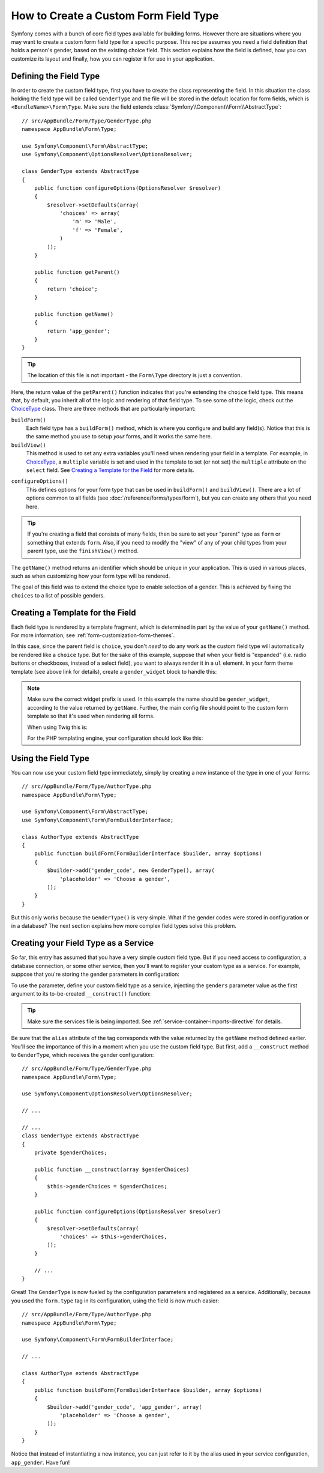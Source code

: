 .. index::
   single: Form; Custom field type

How to Create a Custom Form Field Type
======================================

Symfony comes with a bunch of core field types available for building forms.
However there are situations where you may want to create a custom form field
type for a specific purpose. This recipe assumes you need a field definition
that holds a person's gender, based on the existing choice field. This section
explains how the field is defined, how you can customize its layout and finally,
how you can register it for use in your application.

Defining the Field Type
-----------------------

In order to create the custom field type, first you have to create the class
representing the field. In this situation the class holding the field type
will be called ``GenderType`` and the file will be stored in the default location
for form fields, which is ``<BundleName>\Form\Type``. Make sure the field extends
:class:`Symfony\\Component\\Form\\AbstractType`::

    // src/AppBundle/Form/Type/GenderType.php
    namespace AppBundle\Form\Type;

    use Symfony\Component\Form\AbstractType;
    use Symfony\Component\OptionsResolver\OptionsResolver;

    class GenderType extends AbstractType
    {
        public function configureOptions(OptionsResolver $resolver)
        {
            $resolver->setDefaults(array(
                'choices' => array(
                    'm' => 'Male',
                    'f' => 'Female',
                )
            ));
        }

        public function getParent()
        {
            return 'choice';
        }

        public function getName()
        {
            return 'app_gender';
        }
    }

.. tip::

    The location of this file is not important - the ``Form\Type`` directory
    is just a convention.

Here, the return value of the ``getParent()`` function indicates that you're
extending the ``choice`` field type. This means that, by default, you inherit
all of the logic and rendering of that field type. To see some of the logic,
check out the `ChoiceType`_ class. There are three methods that are particularly
important:

``buildForm()``
    Each field type has a ``buildForm()`` method, which is where
    you configure and build any field(s). Notice that this is the same method
    you use to setup *your* forms, and it works the same here.

``buildView()``
    This method is used to set any extra variables you'll
    need when rendering your field in a template. For example, in `ChoiceType`_,
    a ``multiple`` variable is set and used in the template to set (or not
    set) the ``multiple`` attribute on the ``select`` field. See `Creating a Template for the Field`_
    for more details.

.. versionadded:: 2.7
    The ``configureOptions()`` method was introduced in Symfony 2.7. Previously,
    the method was called ``setDefaultOptions()``.

``configureOptions()``
    This defines options for your form type that
    can be used in ``buildForm()`` and ``buildView()``. There are a lot of
    options common to all fields (see :doc:`/reference/forms/types/form`),
    but you can create any others that you need here.

.. tip::

    If you're creating a field that consists of many fields, then be sure
    to set your "parent" type as ``form`` or something that extends ``form``.
    Also, if you need to modify the "view" of any of your child types from
    your parent type, use the ``finishView()`` method.

The ``getName()`` method returns an identifier which should be unique in
your application. This is used in various places, such as when customizing
how your form type will be rendered.

The goal of this field was to extend the choice type to enable selection of
a gender. This is achieved by fixing the ``choices`` to a list of possible
genders.

Creating a Template for the Field
---------------------------------

Each field type is rendered by a template fragment, which is determined in
part by the value of your ``getName()`` method. For more information, see
:ref:`form-customization-form-themes`.

In this case, since the parent field is ``choice``, you don't *need* to do
any work as the custom field type will automatically be rendered like a ``choice``
type. But for the sake of this example, suppose that when your field is "expanded"
(i.e. radio buttons or checkboxes, instead of a select field), you want to
always render it in a ``ul`` element. In your form theme template (see above
link for details), create a ``gender_widget`` block to handle this:

.. configuration-block::

    .. code-block:: html+twig

        {# app/Resources/views/form/fields.html.twig #}
        {% block gender_widget %}
            {% spaceless %}
                {% if expanded %}
                    <ul {{ block('widget_container_attributes') }}>
                    {% for child in form %}
                        <li>
                            {{ form_widget(child) }}
                            {{ form_label(child) }}
                        </li>
                    {% endfor %}
                    </ul>
                {% else %}
                    {# just let the choice widget render the select tag #}
                    {{ block('choice_widget') }}
                {% endif %}
            {% endspaceless %}
        {% endblock %}

    .. code-block:: html+php

        <!-- app/Resources/views/form/gender_widget.html.php -->
        <?php if ($expanded) : ?>
            <ul <?php $view['form']->block($form, 'widget_container_attributes') ?>>
            <?php foreach ($form as $child) : ?>
                <li>
                    <?php echo $view['form']->widget($child) ?>
                    <?php echo $view['form']->label($child) ?>
                </li>
            <?php endforeach ?>
            </ul>
        <?php else : ?>
            <!-- just let the choice widget render the select tag -->
            <?php echo $view['form']->renderBlock('choice_widget') ?>
        <?php endif ?>

.. note::

    Make sure the correct widget prefix is used. In this example the name should
    be ``gender_widget``, according to the value returned by ``getName``.
    Further, the main config file should point to the custom form template
    so that it's used when rendering all forms.

    When using Twig this is:

    .. configuration-block::

        .. code-block:: yaml

            # app/config/config.yml
            twig:
                form_themes:
                    - 'form/fields.html.twig'

        .. code-block:: xml

            <!-- app/config/config.xml -->
            <twig:config>
                <twig:form-theme>form/fields.html.twig</twig:form-theme>
            </twig:config>

        .. code-block:: php

            // app/config/config.php
            $container->loadFromExtension('twig', array(
                'form_themes' => array(
                    'form/fields.html.twig',
                ),
            ));

    For the PHP templating engine, your configuration should look like this:

    .. configuration-block::

        .. code-block:: yaml

            # app/config/config.yml
            framework:
                templating:
                    form:
                        resources:
                            - ':form:fields.html.php'

        .. code-block:: xml

            <!-- app/config/config.xml -->
            <?xml version="1.0" encoding="UTF-8" ?>
            <container xmlns="http://symfony.com/schema/dic/services"
                xmlns:xsi="http://www.w3.org/2001/XMLSchema-instance"
                xmlns:framework="http://symfony.com/schema/dic/symfony"
                xsi:schemaLocation="http://symfony.com/schema/dic/services http://symfony.com/schema/dic/services/services-1.0.xsd
                http://symfony.com/schema/dic/symfony http://symfony.com/schema/dic/symfony/symfony-1.0.xsd">

                <framework:config>
                    <framework:templating>
                        <framework:form>
                            <framework:resource>:form:fields.html.php</twig:resource>
                        </framework:form>
                    </framework:templating>
                </framework:config>
            </container>

        .. code-block:: php

            // app/config/config.php
            $container->loadFromExtension('framework', array(
                'templating' => array(
                    'form' => array(
                        'resources' => array(
                            ':form:fields.html.php',
                        ),
                    ),
                ),
            ));

Using the Field Type
--------------------

You can now use your custom field type immediately, simply by creating a
new instance of the type in one of your forms::

    // src/AppBundle/Form/Type/AuthorType.php
    namespace AppBundle\Form\Type;

    use Symfony\Component\Form\AbstractType;
    use Symfony\Component\Form\FormBuilderInterface;

    class AuthorType extends AbstractType
    {
        public function buildForm(FormBuilderInterface $builder, array $options)
        {
            $builder->add('gender_code', new GenderType(), array(
                'placeholder' => 'Choose a gender',
            ));
        }
    }

But this only works because the ``GenderType()`` is very simple. What if
the gender codes were stored in configuration or in a database? The next
section explains how more complex field types solve this problem.

.. versionadded:: 2.6
    The ``placeholder`` option was introduced in Symfony 2.6 and replaces
    ``empty_value``, which is available prior to 2.6.

.. _form-field-service:

Creating your Field Type as a Service
-------------------------------------

So far, this entry has assumed that you have a very simple custom field type.
But if you need access to configuration, a database connection, or some other
service, then you'll want to register your custom type as a service. For
example, suppose that you're storing the gender parameters in configuration:

.. configuration-block::

    .. code-block:: yaml

        # app/config/config.yml
        parameters:
            genders:
                m: Male
                f: Female

    .. code-block:: xml

        <!-- app/config/config.xml -->
        <parameters>
            <parameter key="genders" type="collection">
                <parameter key="m">Male</parameter>
                <parameter key="f">Female</parameter>
            </parameter>
        </parameters>

    .. code-block:: php

        // app/config/config.php
        $container->setParameter('genders.m', 'Male');
        $container->setParameter('genders.f', 'Female');

To use the parameter, define your custom field type as a service, injecting
the ``genders`` parameter value as the first argument to its to-be-created
``__construct()`` function:

.. configuration-block::

    .. code-block:: yaml

        # src/AppBundle/Resources/config/services.yml
        services:
            app.form.type.gender:
                class: AppBundle\Form\Type\GenderType
                arguments:
                    - '%genders%'
                tags:
                    - { name: form.type, alias: app_gender }

    .. code-block:: xml

        <!-- src/AppBundle/Resources/config/services.xml -->
        <service id="app.form.type.gender" class="AppBundle\Form\Type\GenderType">
            <argument>%genders%</argument>
            <tag name="form.type" alias="app_gender" />
        </service>

    .. code-block:: php

        // src/AppBundle/Resources/config/services.php
        use Symfony\Component\DependencyInjection\Definition;

        $container
            ->setDefinition('app.form.type.gender', new Definition(
                'AppBundle\Form\Type\GenderType',
                array('%genders%')
            ))
            ->addTag('form.type', array(
                'alias' => 'app_gender',
            ))
        ;

.. tip::

    Make sure the services file is being imported. See :ref:`service-container-imports-directive`
    for details.

Be sure that the ``alias`` attribute of the tag corresponds with the value
returned by the ``getName`` method defined earlier. You'll see the importance
of this in a moment when you use the custom field type. But first, add a ``__construct``
method to ``GenderType``, which receives the gender configuration::

    // src/AppBundle/Form/Type/GenderType.php
    namespace AppBundle\Form\Type;

    use Symfony\Component\OptionsResolver\OptionsResolver;

    // ...

    // ...
    class GenderType extends AbstractType
    {
        private $genderChoices;

        public function __construct(array $genderChoices)
        {
            $this->genderChoices = $genderChoices;
        }

        public function configureOptions(OptionsResolver $resolver)
        {
            $resolver->setDefaults(array(
                'choices' => $this->genderChoices,
            ));
        }

        // ...
    }

Great! The ``GenderType`` is now fueled by the configuration parameters and
registered as a service. Additionally, because you used the ``form.type`` tag in its
configuration, using the field is now much easier::

    // src/AppBundle/Form/Type/AuthorType.php
    namespace AppBundle\Form\Type;

    use Symfony\Component\Form\FormBuilderInterface;

    // ...

    class AuthorType extends AbstractType
    {
        public function buildForm(FormBuilderInterface $builder, array $options)
        {
            $builder->add('gender_code', 'app_gender', array(
                'placeholder' => 'Choose a gender',
            ));
        }
    }

Notice that instead of instantiating a new instance, you can just refer to
it by the alias used in your service configuration, ``app_gender``. Have fun!

.. _`ChoiceType`: https://github.com/symfony/symfony/blob/master/src/Symfony/Component/Form/Extension/Core/Type/ChoiceType.php
.. _`FieldType`: https://github.com/symfony/symfony/blob/master/src/Symfony/Component/Form/Extension/Core/Type/FieldType.php
